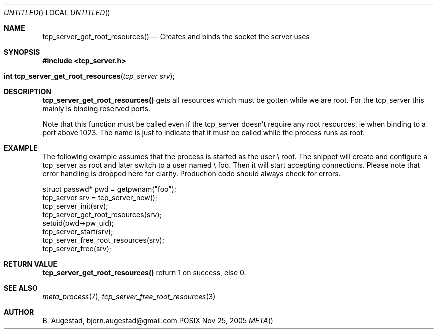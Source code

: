 .Dd Nov 25, 2005
.Os POSIX
.Dt META
.Th tcp_server_get_root_resources 3
.Sh NAME
.Nm tcp_server_get_root_resources()
.Nd Creates and binds the socket the server uses
.Sh SYNOPSIS
.Fd #include <tcp_server.h>
.Fo "int tcp_server_get_root_resources"
.Fa "tcp_server srv"
.Fc
.Sh DESCRIPTION
.Nm
gets all resources which must be gotten while we are root.
For the tcp_server this mainly is binding reserved ports.
.Pp
Note that this function must be called even if the tcp_server 
doesn't require any root resources, ie when binding to a port
above 1023. The name is just to indicate that it must be called
while the process runs as root.
.Sh EXAMPLE
The following example assumes that the process is started as 
the user \e root. The snippet will create and configure a tcp_server
as root and later switch to a user named \e foo. Then it will
start accepting connections. Please note that error handling
is dropped here for clarity. Production code should always check
for errors.
.Bd -literal
   struct passwd* pwd = getpwnam("foo");
   tcp_server srv = tcp_server_new();
   tcp_server_init(srv);
   tcp_server_get_root_resources(srv);
   setuid(pwd->pw_uid);
   tcp_server_start(srv);
   tcp_server_free_root_resources(srv);
   tcp_server_free(srv);
.Ed
.Sh RETURN VALUE
.Nm
return 1 on success, else 0.
.Sh SEE ALSO
.Xr meta_process 7 ,
.Xr tcp_server_free_root_resources 3
.Sh AUTHOR
.An B. Augestad, bjorn.augestad@gmail.com
